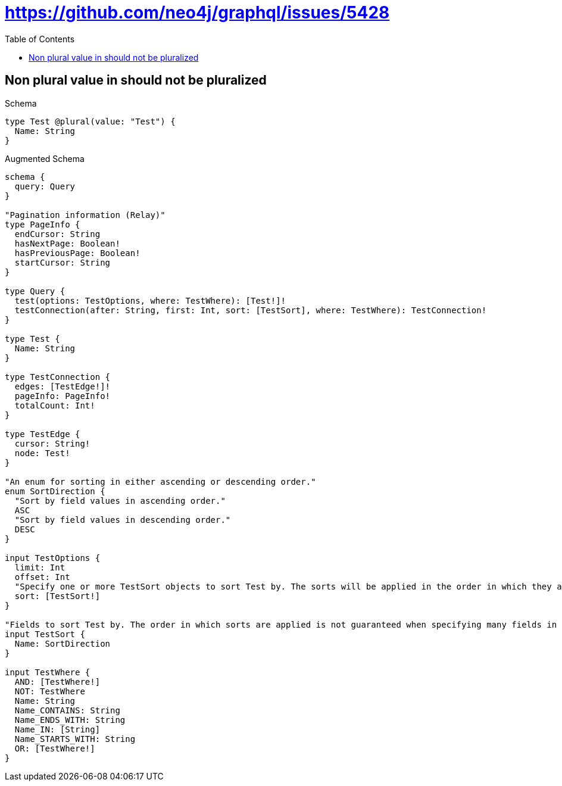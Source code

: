 :toc:
:toclevels: 42

= https://github.com/neo4j/graphql/issues/5428

== Non plural value in should not be pluralized

.Schema
[source,graphql,schema=true]
----
type Test @plural(value: "Test") {
  Name: String
}
----

.Augmented Schema
[source,graphql,augmented=true]
----
schema {
  query: Query
}

"Pagination information (Relay)"
type PageInfo {
  endCursor: String
  hasNextPage: Boolean!
  hasPreviousPage: Boolean!
  startCursor: String
}

type Query {
  test(options: TestOptions, where: TestWhere): [Test!]!
  testConnection(after: String, first: Int, sort: [TestSort], where: TestWhere): TestConnection!
}

type Test {
  Name: String
}

type TestConnection {
  edges: [TestEdge!]!
  pageInfo: PageInfo!
  totalCount: Int!
}

type TestEdge {
  cursor: String!
  node: Test!
}

"An enum for sorting in either ascending or descending order."
enum SortDirection {
  "Sort by field values in ascending order."
  ASC
  "Sort by field values in descending order."
  DESC
}

input TestOptions {
  limit: Int
  offset: Int
  "Specify one or more TestSort objects to sort Test by. The sorts will be applied in the order in which they are arranged in the array."
  sort: [TestSort!]
}

"Fields to sort Test by. The order in which sorts are applied is not guaranteed when specifying many fields in one TestSort object."
input TestSort {
  Name: SortDirection
}

input TestWhere {
  AND: [TestWhere!]
  NOT: TestWhere
  Name: String
  Name_CONTAINS: String
  Name_ENDS_WITH: String
  Name_IN: [String]
  Name_STARTS_WITH: String
  OR: [TestWhere!]
}

----
